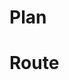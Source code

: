 * COMMENT PRESCRIPT
NOTE: This file includes some org mode src blocks. Some are for using
graphviz to generate figure, some to use SH to run programs described
here to get their usage documentation. To get good export, emacs must
be configured appropriately.

Customize org-bable-load-languages to include: dot, sh

* Plan
#+BEGIN_SRC sh :session hcenv :dir ~/sandbox/hikecalc :exports none :results output
source  hc_env/bin/activate
export CATDATA=~/sandbox/hikecalc/data/catalina.dat
PROJ=`pwd`
#+END_SRC
# RESULTS:

* Route
#+BEGIN_SRC sh :session hcenv :exports results :results output
hc shortest --details -w MtLemmonTH -w LemmonTrail@WildernessOfRocks -w LemmonPools -w LemmonLookoutBot -w MtLemmonTH $CATDATA
#+END_SRC
#+RESULTS:

